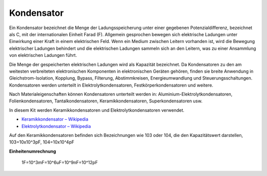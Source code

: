 .. _cpn_capacitor:

Kondensator
=============

.. image:: img/103_capacitor.png
.. image:: img/10uf_cap.png

Ein Kondensator bezeichnet die Menge der Ladungsspeicherung unter einer gegebenen Potenzialdifferenz, bezeichnet als C, mit der internationalen Einheit Farad (F). 
Allgemein gesprochen bewegen sich elektrische Ladungen unter Einwirkung einer Kraft in einem elektrischen Feld. Wenn ein Medium zwischen Leitern vorhanden ist, wird die Bewegung elektrischer Ladungen behindert und die elektrischen Ladungen sammeln sich an den Leitern, was zu einer Ansammlung von elektrischen Ladungen führt.

Die Menge der gespeicherten elektrischen Ladungen wird als Kapazität bezeichnet. Da Kondensatoren zu den am weitesten verbreiteten elektronischen Komponenten in elektronischen Geräten gehören, finden sie breite Anwendung in Gleichstrom-Isolation, Kopplung, Bypass, Filterung, Abstimmkreisen, Energieumwandlung und Steuerungsschaltungen. Kondensatoren werden unterteilt in Elektrolytkondensatoren, Festkörperkondensatoren und weitere.

Nach Materialeigenschaften können Kondensatoren unterteilt werden in: Aluminium-Elektrolytkondensatoren, Folienkondensatoren, Tantalkondensatoren, Keramikkondensatoren, Superkondensatoren usw.

In diesem Kit werden Keramikkondensatoren und Elektrolytkondensatoren verwendet.

* `Keramikkondensator – Wikipedia <https://en.wikipedia.org/wiki/Ceramic_capacitor>`_

* `Elektrolytkondensator – Wikipedia <https://en.wikipedia.org/wiki/Electrolytic_capacitor>`_

Auf den Keramikkondensatoren befinden sich Bezeichnungen wie 103 oder 104, die den Kapazitätswert darstellen, 103=10x10^3pF, 104=10x10^4pF

**Einheitenumrechnung**

    1F=10^3mF=10^6uF=10^9nF=10^12pF

